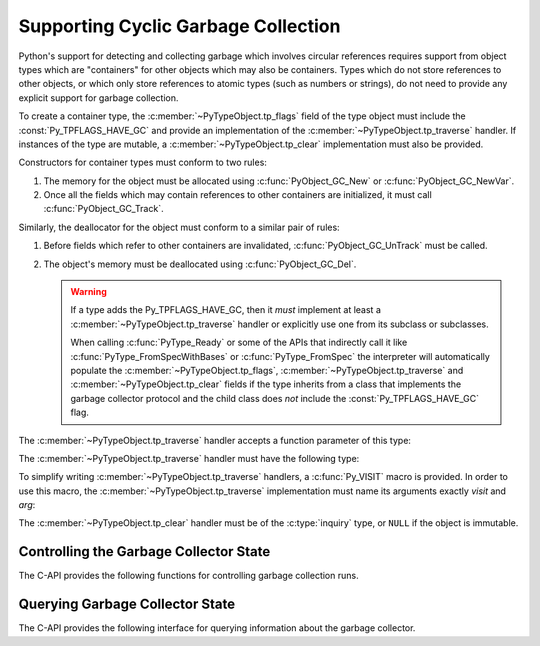 .. highlight:: c

.. _supporting-cycle-detection:

Supporting Cyclic Garbage Collection
====================================

Python's support for detecting and collecting garbage which involves circular
references requires support from object types which are "containers" for other
objects which may also be containers.  Types which do not store references to
other objects, or which only store references to atomic types (such as numbers
or strings), do not need to provide any explicit support for garbage
collection.

To create a container type, the :c:member:`~PyTypeObject.tp_flags` field of the type object must
include the :const:`Py_TPFLAGS_HAVE_GC` and provide an implementation of the
:c:member:`~PyTypeObject.tp_traverse` handler.  If instances of the type are mutable, a
:c:member:`~PyTypeObject.tp_clear` implementation must also be provided.


.. data:: Py_TPFLAGS_HAVE_GC
   :noindex:

   Objects with a type with this flag set must conform with the rules
   documented here.  For convenience these objects will be referred to as
   container objects.

Constructors for container types must conform to two rules:

#. The memory for the object must be allocated using :c:func:`PyObject_GC_New`
   or :c:func:`PyObject_GC_NewVar`.

#. Once all the fields which may contain references to other containers are
   initialized, it must call :c:func:`PyObject_GC_Track`.

Similarly, the deallocator for the object must conform to a similar pair of
rules:

#. Before fields which refer to other containers are invalidated,
   :c:func:`PyObject_GC_UnTrack` must be called.

#. The object's memory must be deallocated using :c:func:`PyObject_GC_Del`.

   .. warning::
      If a type adds the Py_TPFLAGS_HAVE_GC, then it *must* implement at least
      a :c:member:`~PyTypeObject.tp_traverse` handler or explicitly use one
      from its subclass or subclasses.

      When calling :c:func:`PyType_Ready` or some of the APIs that indirectly
      call it like :c:func:`PyType_FromSpecWithBases` or
      :c:func:`PyType_FromSpec` the interpreter will automatically populate the
      :c:member:`~PyTypeObject.tp_flags`, :c:member:`~PyTypeObject.tp_traverse`
      and :c:member:`~PyTypeObject.tp_clear` fields if the type inherits from a
      class that implements the garbage collector protocol and the child class
      does *not* include the :const:`Py_TPFLAGS_HAVE_GC` flag.

.. c:function:: TYPE* PyObject_GC_New(TYPE, PyTypeObject *type)

   Analogous to :c:func:`PyObject_New` but for container objects with the
   :const:`Py_TPFLAGS_HAVE_GC` flag set.

.. c:function:: TYPE* PyObject_GC_NewVar(TYPE, PyTypeObject *type, Py_ssize_t size)

   Analogous to :c:func:`PyObject_NewVar` but for container objects with the
   :const:`Py_TPFLAGS_HAVE_GC` flag set.

.. c:function:: PyObject* PyUnstable_Object_GC_NewWithExtraData(PyTypeObject *type, size_t extra_size)

   Analogous to :c:func:`PyObject_GC_New` but allocates *extra_size*
   bytes at the end of the object (at offset
   :c:member:`~PyTypeObject.tp_basicsize`).
   The allocated memory is initialized to zeros,
   except for the :c:type:`Python object header <PyObject>`.

   The extra data will be deallocated with the object, but otherwise it is
   not managed by Python.

   .. warning::
      The function is marked as unstable because the final mechanism
      for reserving extra data after an instance is not yet decided.
      For allocating a variable number of fields, prefer using
      :c:type:`PyVarObject` and :c:member:`~PyTypeObject.tp_itemsize`
      instead.

   .. versionadded:: 3.12


.. c:function:: TYPE* PyObject_GC_Resize(TYPE, PyVarObject *op, Py_ssize_t newsize)

   Resize an object allocated by :c:func:`PyObject_NewVar`.  Returns the
   resized object or ``NULL`` on failure.  *op* must not be tracked by the collector yet.


.. c:function:: void PyObject_GC_Track(PyObject *op)

   Adds the object *op* to the set of container objects tracked by the
   collector.  The collector can run at unexpected times so objects must be
   valid while being tracked.  This should be called once all the fields
   followed by the :c:member:`~PyTypeObject.tp_traverse` handler become valid, usually near the
   end of the constructor.


.. c:function:: int PyObject_IS_GC(PyObject *obj)

   Returns non-zero if the object implements the garbage collector protocol,
   otherwise returns 0.

   The object cannot be tracked by the garbage collector if this function returns 0.


.. c:function:: int PyObject_GC_IsTracked(PyObject *op)

   Returns 1 if the object type of *op* implements the GC protocol and *op* is being
   currently tracked by the garbage collector and 0 otherwise.

   This is analogous to the Python function :func:`gc.is_tracked`.

   .. versionadded:: 3.9


.. c:function:: int PyObject_GC_IsFinalized(PyObject *op)

   Returns 1 if the object type of *op* implements the GC protocol and *op* has been
   already finalized by the garbage collector and 0 otherwise.

   This is analogous to the Python function :func:`gc.is_finalized`.

   .. versionadded:: 3.9


.. c:function:: void PyObject_GC_Del(void *op)

   Releases memory allocated to an object using :c:func:`PyObject_GC_New` or
   :c:func:`PyObject_GC_NewVar`.


.. c:function:: void PyObject_GC_UnTrack(void *op)

   Remove the object *op* from the set of container objects tracked by the
   collector.  Note that :c:func:`PyObject_GC_Track` can be called again on
   this object to add it back to the set of tracked objects.  The deallocator
   (:c:member:`~PyTypeObject.tp_dealloc` handler) should call this for the object before any of
   the fields used by the :c:member:`~PyTypeObject.tp_traverse` handler become invalid.


.. versionchanged:: 3.8

   The :c:func:`_PyObject_GC_TRACK` and :c:func:`_PyObject_GC_UNTRACK` macros
   have been removed from the public C API.

The :c:member:`~PyTypeObject.tp_traverse` handler accepts a function parameter of this type:


.. c:type:: int (*visitproc)(PyObject *object, void *arg)

   Type of the visitor function passed to the :c:member:`~PyTypeObject.tp_traverse` handler.
   The function should be called with an object to traverse as *object* and
   the third parameter to the :c:member:`~PyTypeObject.tp_traverse` handler as *arg*.  The
   Python core uses several visitor functions to implement cyclic garbage
   detection; it's not expected that users will need to write their own
   visitor functions.

The :c:member:`~PyTypeObject.tp_traverse` handler must have the following type:


.. c:type:: int (*traverseproc)(PyObject *self, visitproc visit, void *arg)

   Traversal function for a container object.  Implementations must call the
   *visit* function for each object directly contained by *self*, with the
   parameters to *visit* being the contained object and the *arg* value passed
   to the handler.  The *visit* function must not be called with a ``NULL``
   object argument.  If *visit* returns a non-zero value that value should be
   returned immediately.

To simplify writing :c:member:`~PyTypeObject.tp_traverse` handlers, a :c:func:`Py_VISIT` macro is
provided.  In order to use this macro, the :c:member:`~PyTypeObject.tp_traverse` implementation
must name its arguments exactly *visit* and *arg*:


.. c:function:: void Py_VISIT(PyObject *o)

   If *o* is not ``NULL``, call the *visit* callback, with arguments *o*
   and *arg*.  If *visit* returns a non-zero value, then return it.
   Using this macro, :c:member:`~PyTypeObject.tp_traverse` handlers
   look like::

      static int
      my_traverse(Noddy *self, visitproc visit, void *arg)
      {
          Py_VISIT(self->foo);
          Py_VISIT(self->bar);
          return 0;
      }

The :c:member:`~PyTypeObject.tp_clear` handler must be of the :c:type:`inquiry` type, or ``NULL``
if the object is immutable.


.. c:type:: int (*inquiry)(PyObject *self)

   Drop references that may have created reference cycles.  Immutable objects
   do not have to define this method since they can never directly create
   reference cycles.  Note that the object must still be valid after calling
   this method (don't just call :c:func:`Py_DECREF` on a reference).  The
   collector will call this method if it detects that this object is involved
   in a reference cycle.


Controlling the Garbage Collector State
---------------------------------------

The C-API provides the following functions for controlling
garbage collection runs.

.. c:function:: Py_ssize_t PyGC_Collect(void)

   Perform a full garbage collection, if the garbage collector is enabled.
   (Note that :func:`gc.collect` runs it unconditionally.)

   Returns the number of collected + unreachable objects which cannot
   be collected.
   If the garbage collector is disabled or already collecting,
   returns ``0`` immediately.
   Errors during garbage collection are passed to :data:`sys.unraisablehook`.
   This function does not raise exceptions.


.. c:function:: int PyGC_Enable(void)

   Enable the garbage collector: similar to :func:`gc.enable`.
   Returns the previous state, 0 for disabled and 1 for enabled.

   .. versionadded:: 3.10


.. c:function:: int PyGC_Disable(void)

   Disable the garbage collector: similar to :func:`gc.disable`.
   Returns the previous state, 0 for disabled and 1 for enabled.

   .. versionadded:: 3.10


.. c:function:: int PyGC_IsEnabled(void)

   Query the state of the garbage collector: similar to :func:`gc.isenabled`.
   Returns the current state, 0 for disabled and 1 for enabled.

   .. versionadded:: 3.10


Querying Garbage Collector State
--------------------------------

The C-API provides the following interface for querying information about
the garbage collector.

.. c:function:: void PyUnstable_GC_VisitObjects(gcvisitobjects_t callback, void *arg)

   Run supplied *callback* on all live GC-capable objects. *arg* is passed through to
   all invocations of *callback*.

   .. warning::
      If new objects are (de)allocated by the callback it is undefined if they
      will be visited.

      Garbage collection is disabled during operation. Explicitly running a collection
      in the callback may lead to undefined behaviour e.g. visiting the same objects
      multiple times or not at all.

   .. versionadded:: 3.12

.. c:type:: int (*gcvisitobjects_t)(PyObject *object, void *arg)

   Type of the visitor function to be passed to :c:func:`PyUnstable_GC_VisitObjects`.
   *arg* is the same as the *arg* passed to ``PyUnstable_GC_VisitObjects``.
   Return ``0`` to continue iteration, return ``1`` to stop iteration. Other return
   values are reserved for now so behavior on returning anything else is undefined.

   .. versionadded:: 3.12


